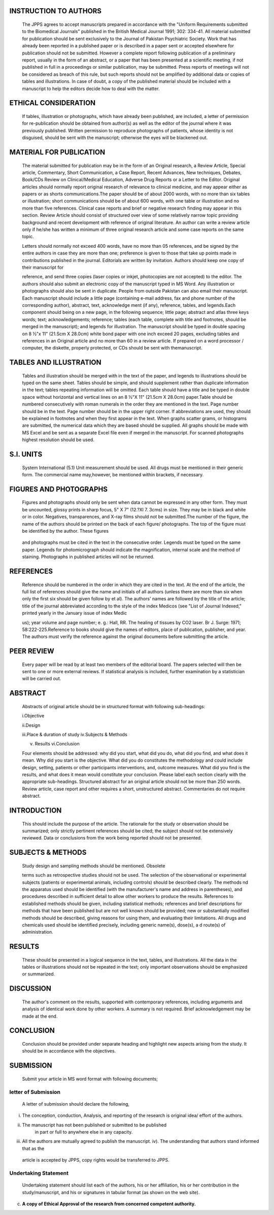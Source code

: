   .. image:: media/image1.png
      :width: 1.41816in
      :height: 0.16875in

.. image:: media/image2.png

INSTRUCTION TO AUTHORS
======================

   The JPPS agrees to accept manuscripts prepared in accordance with the
   "Uniform Requirements submitted to the Biomedical Journals" published
   in the British Medical Journal 1991; 302: 334-41. All material
   submitted for publication should be sent exclusively to the Journal
   of Pakistan Psychiatric Society. Work that has already been reported
   in a published paper or is described in a paper sent or accepted
   elsewhere for publication should not be submitted. However a complete
   report following publication of a preliminary report, usually in the
   form of an abstract, or a paper that has been presented at a
   scientific meeting, if not published in full in a proceedings or
   similar publication, may be submitted. Press reports of meetings will
   not be considered as breach of this rule, but such reports should not
   be amplified by additional data or copies of tables and
   illustrations. In case of doubt, a copy of the published material
   should be included with a manuscript to help the editors decide how
   to deal with the matter.

ETHICAL CONSIDERATION
=====================

   If tables, illustration or photographs, which have already been
   published, are included, a letter of permission for re-publication
   should be obtained from author(s) as well as the editor of the
   journal where it was previously published. Written permission to
   reproduce photographs of patients, whose identity is not disguised,
   should be sent with the manuscript; otherwise the eyes will be
   blackened out.

MATERIAL FOR PUBLICATION
========================

   The material submitted for publication may be in the form of an
   Original research, a Review Article, Special article, Commentary,
   Short Communication, a Case Report, Recent Advances, New techniques,
   Debates, Book/CDs Review on Clinical/Medical Education, Adverse Drug
   Reports or a Letter to the Editor. Original articles should normally
   report original research of relevance to clinical medicine, and may
   appear either as papers or as shorts communications.The paper should
   be of about 2000 words, with no more than six tables or illustration;
   short communications should be of about 600 words, with one table or
   illustration and no more than five references. Clinical case reports
   and brief or negative research finding may appear in this section.
   Review Article should consist of structured over view of some
   relatively narrow topic providing background and recent development
   with reference of original literature. An author can write a review
   article only if he/she has written a minimum of three original
   research article and some case reports on the same topic.

   Letters should normally not exceed 400 words, have no more than 05
   references, and be signed by the entire authors in case they are more
   than one; preference is given to those that take up points made in
   contributions published in the journal. Editorials are written by
   invitation. Authors should keep one copy of their manuscript for

   reference, and send three copies (laser copies or inkjet, photocopies
   are not accepted) to the editor. The authors should also submit an
   electronic copy of the manuscript typed in MS Word. Any illustration
   or photographs should also be sent in duplicate. People from outside
   Pakistan can also email their manuscript. Each manuscript should
   include a little page (containing e-mail address, fax and phone
   number of the corresponding author), abstract, text, acknowledge­ ment
   (if any), reference, tables, and legends.Each component should being
   on a new page, in the following sequence; little page; abstract and
   atlas three keys words; text; acknowledgements; reference; tables
   (each table, complete with title and footnotes, should be merged in
   the manuscript); and legends for illustration. The manuscript should
   be typed in double spacing on 8 ½"x 11" (21.Scm X 28.0cm) white bond
   paper with one inch exceed 20 pages, excluding tables and references
   in an Original article and no more than 60 in a review article. If
   prepared on a word processor / computer, the diskette, properly
   protected, or CDs should be sent with themanuscript.

TABLES AND ILLUSTRATION
=======================

   Tables and illustration should be merged with in the text of the
   paper, and legends to illustrations should be typed on the same
   sheet. Tables should be simple, and should supplement rather than
   duplicate information in the text; tables repeating information will
   be omitted. Each table should have a title and be typed in double
   space without horizontal and vertical lines on an 8 ½"X 11" (21.5cm X
   28.0cm) paper.Table should be numbered consecutively with roman
   numerals in the order they are mentioned in the text. Page number
   should be in the text. Page number should be in the upper right
   corner. If abbreviations are used, they should be explained in
   footnotes and when they first appear in the text. When graphs scatter
   grams, or histograms are submitted, the numerical data which they are
   based should be supplied. All graphs should be made with MS Excel and
   be sent as a separate Excel file even if merged in the manuscript.
   For scanned photographs highest resolution should be used.

S.I. UNITS
==========

   System International (5.1) Unit measurement should be used. All drugs
   must be mentioned in their generic form. The commercial name
   may,however, be mentioned within brackets, if necessary.

FIGURES AND PHOTOGRAPHS
=======================

   Figures and photographs should only be sent when data cannot be
   expressed in any other form. They must be uncounted, glossy prints in
   sharp focus, 5" X 7" (12.?Xl 7. 3cms) in size. They may be in black
   and white or in color. Negatives, transparences, and X-ray films
   should not be submitted.The number of the figure, the name of the
   authors should be printed on the back of each figure/ photographs.
   The top of the figure must be identified by the author. These figures

   .. image:: media/image3.png
      :width: 1.43559in
      :height: 0.175in

|image1|\ |image2|

   and photographs must be cited in the text in the consecutive order.
   Legends must be typed on the same paper. Legends for photomicrograph
   should indicate the magnification, internal scale and the method of
   staining. Photographs in published articles will not be returned.

REFERENCES
==========

   Reference should be numbered in the order in which they are cited in
   the text. At the end of the article, the full list of references
   should give the name and initials of all authors (unless there are
   more than six when only the first six should be given follow by et
   al). The authors' names are followed by the title of the article;
   title of the journal abbreviated according to the style of the index
   Medicos (see "List of Journal Indexed," printed yearly in the January
   issue of index Medic

   us); year volume and page number; e. g.: Hall, RR. The healing of
   tissues by CO2 laser. Br J. Surge: 1971; 58:222-225.Reference to
   books should give the names of editors, place of publication,
   publisher, and year. The authors must verify the reference against
   the original documents before submitting the article.

PEER REVIEW
===========

   Every paper will be read by at least two members of the editorial
   board. The papers selected will then be sent to one or more external
   reviews. If statistical analysis is included, further examination by
   a statistician will be carried out.

ABSTRACT
========

   Abstracts of original article should be in structured format with
   following sub-headings:

   i.Objective

   ii.Design

   iii.Place & duration of study iv.Subjects & Methods

   v. Results vi.Conclusion

   Four elements should be addressed: why did you start, what did you
   do, what did you find, and what does it mean. Why did you start is
   the objective. What did you do constitutes the methodology and could
   include design, setting, patients or other participants
   interventions, and, outcome measures. What did you find is the
   results, and what does it mean would constitute your conclusion.
   Please label each section clearly with the appropriate sub-headings.
   Structured abstract for an original article should not be more than
   250 words. Review article, case report and other requires a short,
   unstructured abstract. Commentaries do not require abstract.

INTRODUCTION
============

   This should include the purpose of the article. The rationale for the
   study or observation should be summarized; only strictly pertinent
   references should be cited; the subject should not be extensively
   reviewed. Data or conclusions from the work being reported should not
   be presented.

SUBJECTS & METHODS
==================

   Study design and sampling methods should be mentioned. Obsolete

   terms such as retrospective studies should not be used. The selection
   of the observational or experimental subjects (patients or
   experimental animals, including controls) should be described
   clearly. The methods nd the apparatus used should be identified (with
   the manufacturer's name and address in parentheses), and procedures
   described in sufficient detail to allow other workers to produce the
   results. References to established methods should be given, including
   statistical methods; references and brief descriptions for methods
   that have been published but are not well­ known should be provided;
   new or substantially modified methods should be described, giving
   reasons for using them, and evaluating their limitations. All drugs
   and chemicals used should be identified precisely, including generic
   name(s), dose(s), a d route(s) of administration.

RESULTS
=======

   These should be presented in a logical sequence in the text, tables,
   and illustrations. All the data in the tables or illustrations should
   not be repeated in the text; only important observations should be
   emphasized or summarized.

DISCUSSION
==========

   The author's comment on the results, supported with contemporary
   references, including arguments and analysis of identical work done
   by other workers. A summary is not required. Brief acknowledgement
   may be made at the end.

CONCLUSION
==========

   Conclusion should be provided under separate heading and highlight
   new aspects arising from the study. It should be in accordance with
   the objectives.

SUBMISSION
==========

   Submit your article in MS word format with following documents;

letter of Submission
--------------------

   A letter of submission should declare the following,

i.   The conception, conduction, Analysis, and reporting of the research
     is original idea/ effort of the authors.

ii.  The manuscript has not been published or submitted to be published
        in part or full to anywhere else in any capacity.

iii. All the authors are mutually agreed to publish the manuscript. iv).
     The understanding that authors stand informed that as the

..

   article is accepted by JPPS, copy rights would be transferred to
   JPPS.

Undertaking Statement
---------------------

   Undertaking statement should list each of the authors, his or her
   affiliation, his or her contribution in the study/manuscript, and his
   or signatures in tabular format (as shown on the web site).

c) **A copy of Ethical Approval of the research from concerned competent
   authority.**

.. |image1| image:: media/image4.jpeg
   :width: 1.16714in
   :height: 0.14in
.. |image2| image:: media/image5.jpeg
   :width: 1.24884in
   :height: 0.175in
